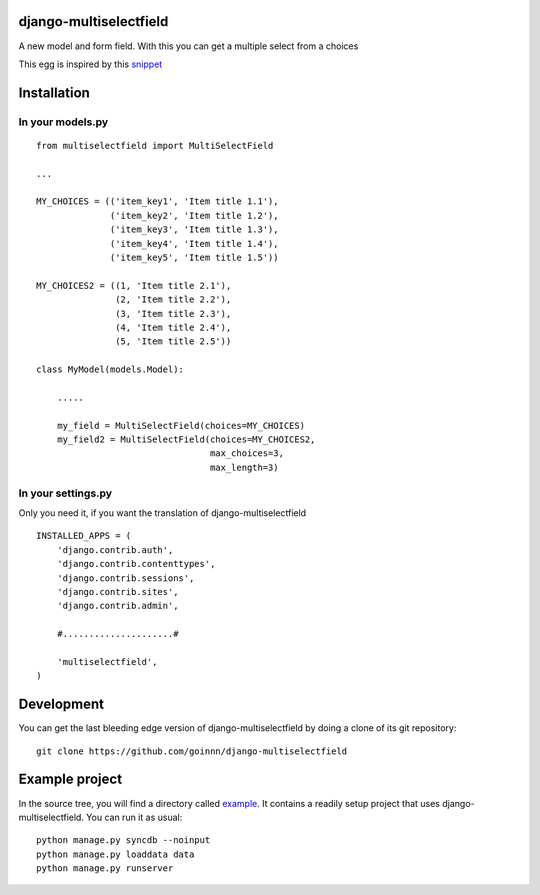 django-multiselectfield
=======================

.. image:: https://travis-ci.org/goinnn/django-multiselectfield.png?branch=master
    :target: https://travis-ci.org/goinnn/django-multiselectfield

.. image:: https://coveralls.io/repos/goinnn/django-multiselectfield/badge.png?branch=master
    :target: https://coveralls.io/r/goinnn/django-multiselectfield

.. image:: https://badge.fury.io/py/django-multiselectfield.png
    :target: https://badge.fury.io/py/django-multiselectfield

.. image:: https://pypip.in/d/django-multiselectfield/badge.png
    :target: https://pypi.python.org/pypi/django-multiselectfield

A new model and form field. With this you can get a multiple select from a choices

This egg is inspired by this `snippet <http://djangosnippets.org/snippets/1200/>`_

Installation
============


In your models.py
-----------------

::

    from multiselectfield import MultiSelectField

    ...

    MY_CHOICES = (('item_key1', 'Item title 1.1'),
                  ('item_key2', 'Item title 1.2'),
                  ('item_key3', 'Item title 1.3'),
                  ('item_key4', 'Item title 1.4'),
                  ('item_key5', 'Item title 1.5'))

    MY_CHOICES2 = ((1, 'Item title 2.1'),
                   (2, 'Item title 2.2'),
                   (3, 'Item title 2.3'),
                   (4, 'Item title 2.4'),
                   (5, 'Item title 2.5'))

    class MyModel(models.Model):

        .....

        my_field = MultiSelectField(choices=MY_CHOICES)
        my_field2 = MultiSelectField(choices=MY_CHOICES2,
                                     max_choices=3,
                                     max_length=3)


In your settings.py
-------------------

Only you need it, if you want the translation of django-multiselectfield

::

    INSTALLED_APPS = (
        'django.contrib.auth',
        'django.contrib.contenttypes',
        'django.contrib.sessions',
        'django.contrib.sites',
        'django.contrib.admin',

        #.....................#

        'multiselectfield',
    )


Development
===========

You can get the last bleeding edge version of django-multiselectfield by doing a clone
of its git repository::

  git clone https://github.com/goinnn/django-multiselectfield


Example project
===============

In the source tree, you will find a directory called  `example <https://github.com/goinnn/django-multiselectfield/tree/master/example/>`_. It contains
a readily setup project that uses django-multiselectfield. You can run it as usual:

::

    python manage.py syncdb --noinput
    python manage.py loaddata data
    python manage.py runserver
